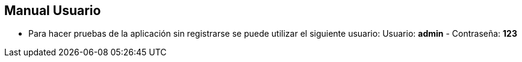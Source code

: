 == Manual Usuario

- Para hacer pruebas de la aplicación sin registrarse se puede utilizar el siguiente usuario: Usuario: *admin* -  Contraseña: *123*